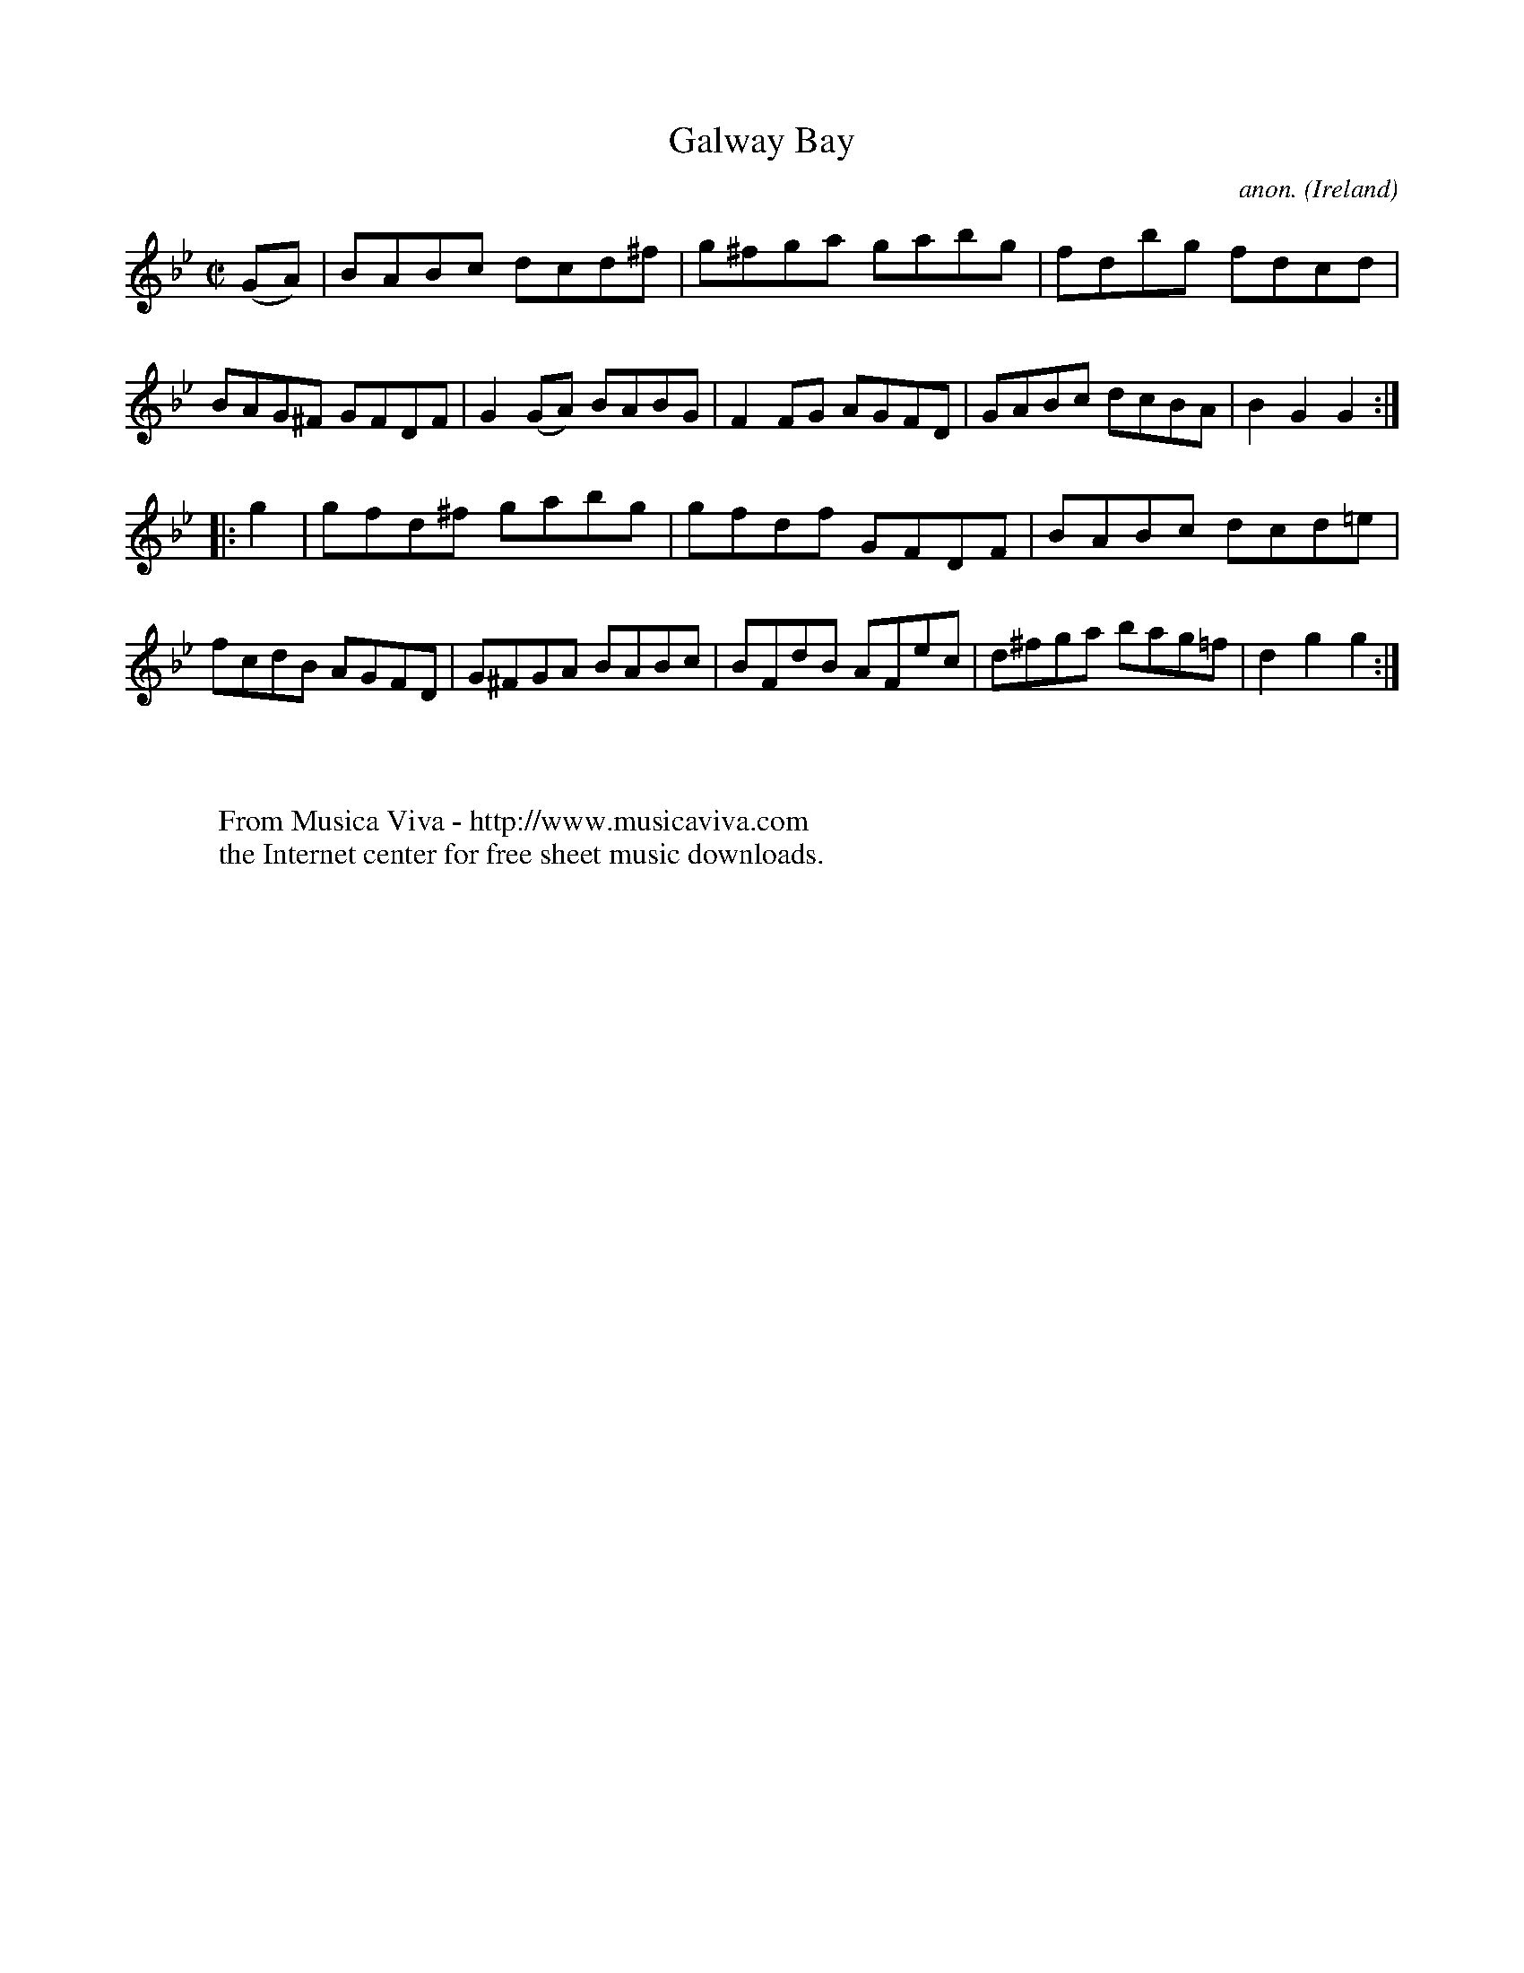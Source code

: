 X:853
T:Galway Bay
C:anon.
O:Ireland
B:Francis O'Neill: "The Dance Music of Ireland" (1907) no. 853
R:Hornpipe
Z:Transcribed by Frank Nordberg - http://www.musicaviva.com
F:http://www.musicaviva.com/abc/tunes/ireland/oneill-1001/0853/oneill-1001-0853-1.abc
M:C|
L:1/8
K:Bb
(GA)|BABc dcd^f|g^fga gabg|fdbg fdcd|BAG^F GFDF|\
G2 (GA) BABG|F2 FG AGFD|GABc dcBA|B2 G2 G2:|
|:g2|gfd^f gabg|gfdf GFDF|BABc dcd=e|fcdB AGFD|\
G^FGA BABc|BFdB AFec|d^fga bag=f|d2 g2 g2:|
W:
W:
W:  From Musica Viva - http://www.musicaviva.com
W:  the Internet center for free sheet music downloads.
